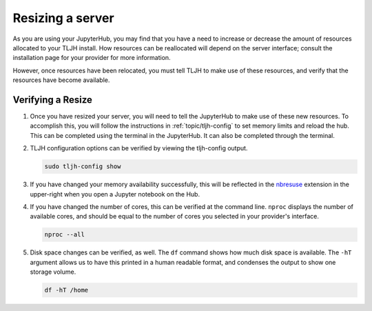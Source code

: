 .. _howto/admin/resize:

=================
Resizing a server
=================

As you are using your JupyterHub, you may find that you have a need to increase or decrease 
the amount of resources allocated to your TLJH install. How resources can be reallocated 
will depend on the server interface; consult the installation page for your provider for 
more information. 

However, once resources have been relocated, you must tell TLJH to make use of these resources,
and verify that the resources have become available.

.. _tljhconf:

Verifying a Resize 
==================

#. Once you have resized your server, you will need to tell the JupyterHub to make use of 
   these new resources. To accomplish this, you will follow the instructions in 
   :ref:`topic/tljh-config` to set memory limits and reload the hub. This can be completed 
   using the terminal in the JupyterHub. It can also be completed through the terminal.

#. TLJH configuration options can be verified by viewing the tljh-config output.

   .. code-block:: bash

      sudo tljh-config show


#. If you have changed your memory availability successfully, this will be reflected 
   in the `nbresuse <https://github.com/yuvipanda/nbresuse>`_ extension in the upper-right 
   when you open a Jupyter notebook on the Hub.

   .. image:: ../../images/nbresuse.png
      :alt: nbresuse demonstration

#. If you have changed the number of cores, this can be verified at the command line. 
   ``nproc`` displays the number of available cores, and should be equal to the 
   number of cores you selected in your provider's interface.

   .. code-block:: bash

      nproc --all


#. Disk space changes can be verified, as well. The ``df`` command shows how much disk 
   space is available. The ``-hT`` argument allows us to have this printed in a human readable
   format, and condenses the output to show one storage volume. 

   .. code-block:: bash

      df -hT /home

